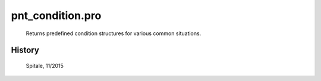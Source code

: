 pnt\_condition.pro
===================================================================================================









	Returns predefined condition structures for various common situations.




















History
-------

  	Spitale, 11/2015















